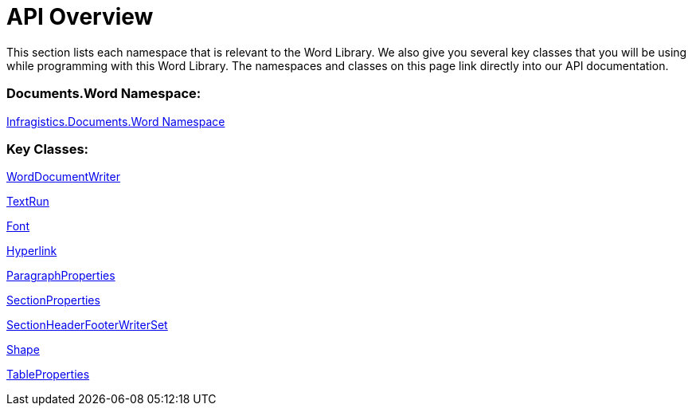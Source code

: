 ﻿////

|metadata|
{
    "name": "word-api-overview",
    "controlName": ["Infragistics Word Library"],
    "tags": ["API"],
    "guid": "100fcf75-0898-4416-bee4-a00d020c239a",  
    "buildFlags": [],
    "createdOn": "2011-03-18T15:59:35.108061Z"
}
|metadata|
////

= API Overview

This section lists each namespace that is relevant to the Word Library. We also give you several key classes that you will be using while programming with this Word Library. The namespaces and classes on this page link directly into our API documentation.

=== Documents.Word Namespace:

link:{ApiPlatform}documents.io{ApiVersion}~infragistics.documents.word_namespace.html[Infragistics.Documents.Word Namespace]

=== Key Classes:

link:{ApiPlatform}documents.io{ApiVersion}~infragistics.documents.word.worddocumentwriter.html[WordDocumentWriter]

link:{ApiPlatform}documents.io{ApiVersion}~infragistics.documents.word.textrun.html[TextRun]

link:{ApiPlatform}documents.io{ApiVersion}~infragistics.documents.word.font.html[Font]

link:{ApiPlatform}documents.io{ApiVersion}~infragistics.documents.word.hyperlink.html[Hyperlink]

link:{ApiPlatform}documents.io{ApiVersion}~infragistics.documents.word.paragraphproperties.html[ParagraphProperties]

link:{ApiPlatform}documents.io{ApiVersion}~infragistics.documents.word.sectionproperties.html[SectionProperties]

link:{ApiPlatform}documents.io{ApiVersion}~infragistics.documents.word.sectionheaderfooterwriterset.html[SectionHeaderFooterWriterSet]

link:{ApiPlatform}documents.io{ApiVersion}~infragistics.documents.word.shape.html[Shape]

link:{ApiPlatform}documents.io{ApiVersion}~infragistics.documents.word.tableproperties.html[TableProperties]